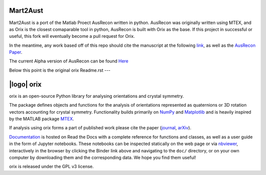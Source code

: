 ======================
|Auslogo| Mart2Aust
======================

.. |Auslogo| image:: https://raw.githubusercontent.com/mesoOSU/Mart2Aust_Hackathon/master/doc/_static/img/AusRecon_logo.png
   :width: 100 

Mart2Aust is a port of the Matlab Proect AusRecon written in python. AusRecon
was originally written using MTEX, and as Orix is the closest comaparable
tool in python, AusRecon is built with Orix as the base. If this project in 
successful or useful, this fork will eventually become a pull request for 
Orix.

In the meantime, any work based off of this repo should cite the manuscript 
at the following `link <https://onlinelibrary.wiley.com/iucr/doi/10.1107/S1600576720011103>`_,
as well as the `AusRecon Paper <https://link.springer.com/article/10.1007/s11661-019-05514-4>`_.

The current Alpha version of AusRecon can be found `Here <https://github.com/mesoOSU/AusRecon>`_

Below this point is the original orix Readme.rst 
---

===========
|logo| orix
===========
.. raw:: html

    <p>
      <h1>
        <a href="https://orix.readthedocs.io"><img valign="middle" src="https://raw.githubusercontent.com/pyxem/orix/master/doc/_static/img/orix_logo.png" width="50" alt="orix logo"/></a>
        orix
      </h1>
    </p>

.. Content above here until EXCLUDE plus one line is excluded from the long description
.. in the source distributions uploaded to PyPI
.. EXCLUDE

|binder|_ |build_status|_ |Coveralls|_ |docs|_ |pypi_version|_  |downloads|_ |black|_ |doi|_

.. |binder| image:: https://mybinder.org/badge_logo.svg
.. _binder: https://mybinder.org/v2/gh/pyxem/orix/HEAD

.. |build_status| image:: https://github.com/pyxem/orix/workflows/build/badge.svg
.. _build_status: https://github.com/pyxem/orix/actions

.. |Coveralls| image:: https://coveralls.io/repos/github/pyxem/orix/badge.svg?branch=master
.. _Coveralls: https://coveralls.io/github/pyxem/orix?branch=master

.. |docs| image:: https://readthedocs.org/projects/orix/badge/?version=latest
.. _docs: https://orix.readthedocs.io/en/latest

.. |pypi_version| image:: https ://img.shields.io/pypi/v/orix.svg?style=flat
.. _pypi_version: https://pypi.python.org/pypi/orix

.. |downloads| image:: https://anaconda.org/conda-forge/orix/badges/downloads.svg
.. _downloads: https://anaconda.org/conda-forge/orix

.. |black| image:: https://img.shields.io/badge/code%20style-black-000000.svg
.. _black: https://github.com/psf/black

.. |doi| image:: https://zenodo.org/badge/DOI/10.5281/zenodo.3459662.svg
.. _doi: https://doi.org/10.5281/zenodo.3459662

orix is an open-source Python library for analysing orientations and crystal symmetry.

The package defines objects and functions for the analysis of orientations represented
as quaternions or 3D rotation vectors accounting for crystal symmetry. Functionality
builds primarily on `NumPy <https://www.numpy.org>`_ and `Matplotlib
<https://matplotlib.org>`_ and is heavily inspired by the MATLAB package `MTEX
<https://mtex-toolbox.github.io>`_.

If analysis using orix forms a part of published work please cite the paper (`journal
<https://doi.org/10.1107/S1600576720011103>`_, `arXiv
<https://arxiv.org/abs/2001.02716>`_).

`Documentation <https://orix.readthedocs.io>`_ is hosted on Read the Docs with a
complete reference for functions and classes, as well as a user guide in the form of
Jupyter notebooks. These notebooks can be inspected statically on the web page or via
`nbviewer <https://nbviewer.org/github/pyxem/orix/tree/master/doc>`_,
interactively in the browser by clicking the Binder link above and navigating to the
``doc/`` directory, or on your own computer by downloading them and the corresponding
data. We hope you find them useful!

orix is released under the GPL v3 license.
